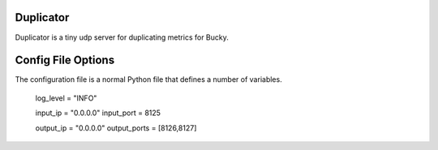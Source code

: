 Duplicator
-----

Duplicator is a tiny udp server for duplicating metrics for Bucky.

Config File Options
-------------------

The configuration file is a normal Python file that defines a number of
variables. 

	log_level = "INFO"

	input_ip = "0.0.0.0"
	input_port = 8125 

	output_ip = "0.0.0.0"
	output_ports = [8126,8127]
